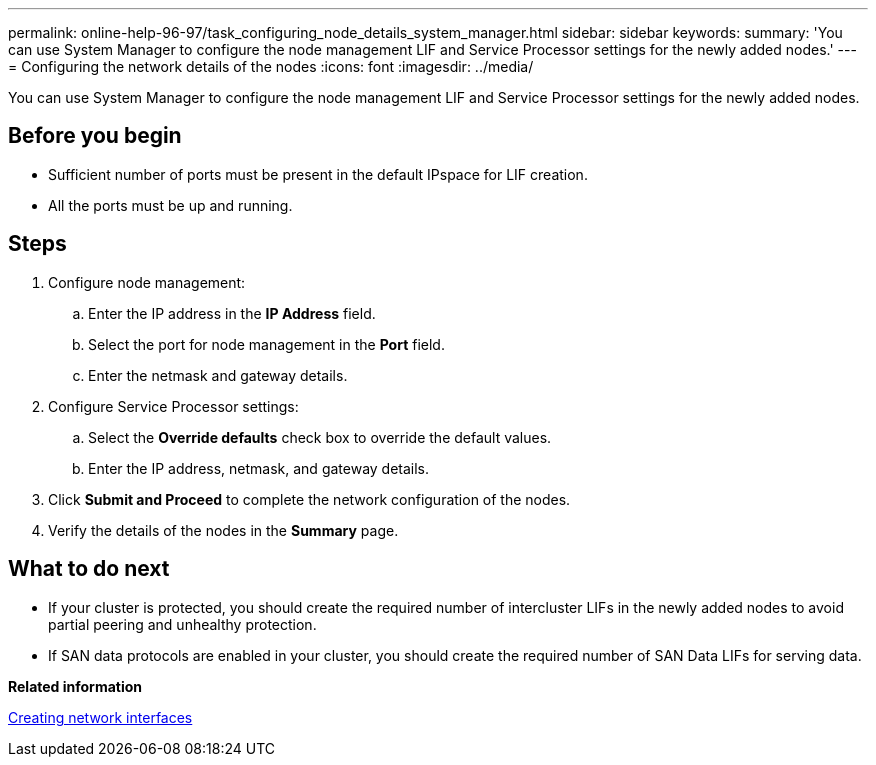 ---
permalink: online-help-96-97/task_configuring_node_details_system_manager.html
sidebar: sidebar
keywords: 
summary: 'You can use System Manager to configure the node management LIF and Service Processor settings for the newly added nodes.'
---
= Configuring the network details of the nodes
:icons: font
:imagesdir: ../media/

[.lead]
You can use System Manager to configure the node management LIF and Service Processor settings for the newly added nodes.

== Before you begin

* Sufficient number of ports must be present in the default IPspace for LIF creation.
* All the ports must be up and running.

== Steps

. Configure node management:
 .. Enter the IP address in the *IP Address* field.
 .. Select the port for node management in the *Port* field.
 .. Enter the netmask and gateway details.
. Configure Service Processor settings:
 .. Select the *Override defaults* check box to override the default values.
 .. Enter the IP address, netmask, and gateway details.
. Click *Submit and Proceed* to complete the network configuration of the nodes.
. Verify the details of the nodes in the *Summary* page.

== What to do next

* If your cluster is protected, you should create the required number of intercluster LIFs in the newly added nodes to avoid partial peering and unhealthy protection.
* If SAN data protocols are enabled in your cluster, you should create the required number of SAN Data LIFs for serving data.

*Related information*

xref:task_creating_network_interfaces.adoc[Creating network interfaces]
